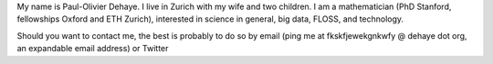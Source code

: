 .. title: About
.. slug: about
.. date: 2014-08-19 12:26:40 UTC+02:00
.. tags: 
.. link: 
.. description: 
.. type: text
.. author: Paul-Olivier Dehaye

My name is Paul-Olivier Dehaye. I live in Zurich with my wife and two children. I am a mathematician (PhD Stanford, fellowships Oxford and ETH Zurich), interested in science in general, big data, FLOSS, and technology. 

Should you want to contact me, the best is probably to do so by email (ping me at fkskfjewekgnkwfy @ dehaye dot org, an expandable email address) or Twitter

.. raw :: html

   <embed>
    <a class="twitter-timeline" href="https://twitter.com/podehaye" data-widget-id="502767565613973504">Tweets by @podehaye</a>
    <script>!function(d,s,id){var js,fjs=d.getElementsByTagName(s)[0],p=/^http:/.test(d.location)?'http':'https';if(!d.getElementById(id)){js=d.createElement(s);js.id=id;js.src=p+"://platform.twitter.com/widgets.js";fjs.parentNode.insertBefore(js,fjs);}}(document,"script","twitter-wjs");</script>
    </embed>


